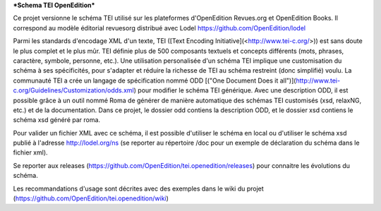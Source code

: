 ***Schema TEI OpenEdition***

Ce projet versionne le schéma TEI utilisé sur les plateformes d'OpenEdition Revues.org et OpenEdition Books.
Il correspond au modèle éditorial revuesorg distribué avec Lodel https://github.com/OpenEdition/lodel

Parmi les standards d'encodage XML d'un texte, TEI ([Text Encoding Initiative](<http://www.tei-c.org/>)) est sans doute le plus complet et le plus mûr. TEI définie plus de 500 composants textuels et concepts différents (mots, phrases, caractère, symbole, personne, etc.). Une utilisation personalisée d'un schéma TEI implique une customisation du schéma à ses spécificités, pour s'adapter et réduire la richesse de TEI au schéma restreint (donc simplifié) voulu. La communauté TEI a crée un langage de spécification nommé ODD [("One Document Does it all")](http://www.tei-c.org/Guidelines/Customization/odds.xml) pour modifier le schéma TEI générique. Avec une description ODD, il est possible grâce à un outil nommé Roma de générer de manière automatique des schémas TEI customisés (xsd, relaxNG, etc.) et de la documentation.
Dans ce projet, le dossier odd contiens la description ODD, et le dossier xsd contiens le schéma xsd généré par roma.

Pour valider un fichier XML avec ce schéma, il est possible d'utiliser le schéma en local ou d'utiliser le schéma xsd publié à l'adresse http://lodel.org/ns (se reporter au répertoire /doc pour un exemple de déclaration du schéma dans le fichier xml).

Se reporter aux releases (https://github.com/OpenEdition/tei.openedition/releases) pour connaitre les évolutions du schéma.

Les recommandations d'usage sont décrites avec des exemples dans le wiki du projet (https://github.com/OpenEdition/tei.openedition/wiki)
